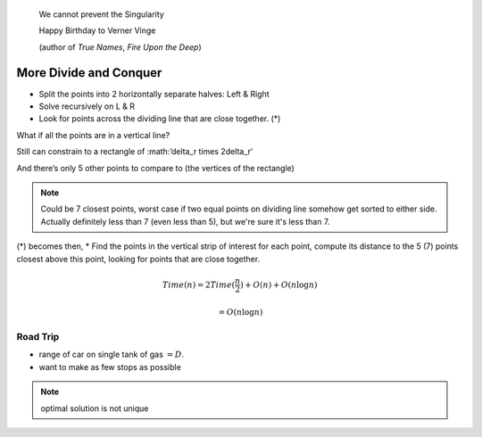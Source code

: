 .. epigraph::
	We cannot prevent the Singularity

	Happy Birthday to Verner Vinge

	(author of *True Names*, *Fire Upon the Deep*)

***********************
More Divide and Conquer
***********************

.. image:: .static/10.02.1.jpg
	:width: 50%

* Split the points into 2 horizontally separate halves: Left & Right

* Solve recursively on L & R

* Look for points across the dividing line that are close together. (*)

What if all the points are in a vertical line?

.. image:: .static/10.02.2.jpg
	:width: 50%

Still can constrain to a rectangle of :math:’\delta_r \times 2\delta_r‘

And there’s only 5 other points to compare to (the vertices of the rectangle)

.. note::
	Could be 7 closest points, worst case if two equal points on dividing line somehow get sorted to either side. Actually definitely less than 7 (even less than 5), but we're sure it's less than 7.

.. image:: .static/10.02.3.jpg
	:width: 50%

(*) becomes then, 
* Find the points in the vertical strip of interest for each point, compute its distance to the 5 (7) points closest above this point, looking for points that are close together.

.. math::
	Time(n) = 2Time(\frac{n}{2})+O(n)+O(n\log n)

	= O(n\log n)

Road Trip
=========
.. image:: .static/10.02.4.jpg
	:width: 50%

* range of car on single tank of gas :math:`=D`.
* want to make as few stops as possible

.. note::
	optimal solution is not unique

.. image:: .static/10.02.5.jpg
	:width: 50%
